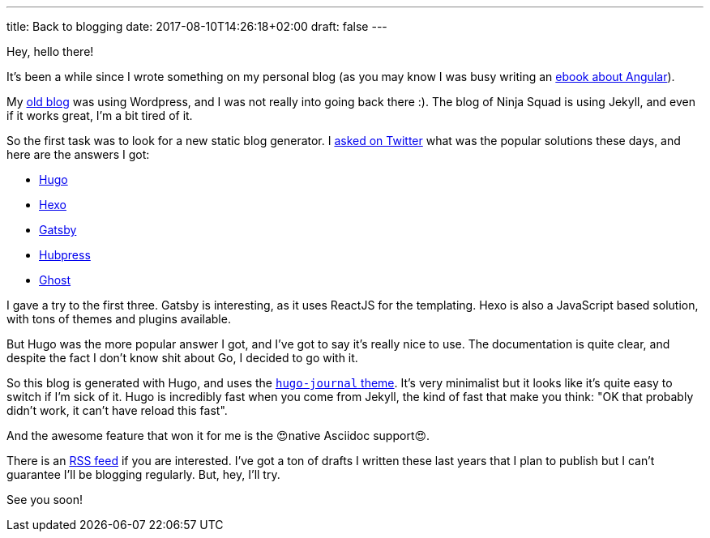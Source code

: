---
title: Back to blogging
date: 2017-08-10T14:26:18+02:00
draft: false
---

Hey, hello there!

It's been a while since I wrote something on my personal blog
(as you may know I was busy writing an https://books.ninja-squad.com/angular[ebook about Angular]).

My https://hypedrivendev.wordpress.com/[old blog] was using Wordpress,
and I was not really into going back there :).
The blog of Ninja Squad is using Jekyll,
and even if it works great, I'm a bit tired of it.

So the first task was to look for a new static blog generator.
I https://twitter.com/cedric_exbrayat/status/895279393689538561[asked on Twitter]
what was the popular solutions these days,
and here are the answers I got:

- https://gohugo.io[Hugo]
- https://hexo.io[Hexo]
- https://www.gatsbyjs.org[Gatsby]
- http://hubpress.io[Hubpress]
- https://ghost.org[Ghost]

I gave a try to the first three.
Gatsby is interesting, as it uses ReactJS for the templating.
Hexo is also a JavaScript based solution, with tons of themes and plugins available.

But Hugo was the more popular answer I got,
and I've got to say it's really nice to use.
The documentation is quite clear,
and despite the fact I don't know shit about Go,
I decided to go with it.

So this blog is generated with Hugo,
and uses the https://github.com/damiencaselli/hugo-journal[`hugo-journal` theme].
It's very minimalist but it looks like it's quite easy to switch if I'm sick of it.
Hugo is incredibly fast when you come from Jekyll,
the kind of fast that make you think: "OK that probably didn't work, it can't have reload this fast".

And the awesome feature that won it for me is the 😍native Asciidoc support😍.

There is an link:../index.xml[RSS feed] if you are interested.
I've got a ton of drafts I written these last years
that I plan to publish
but I can't guarantee I'll be blogging regularly.
But, hey, I'll try.

See you soon!
